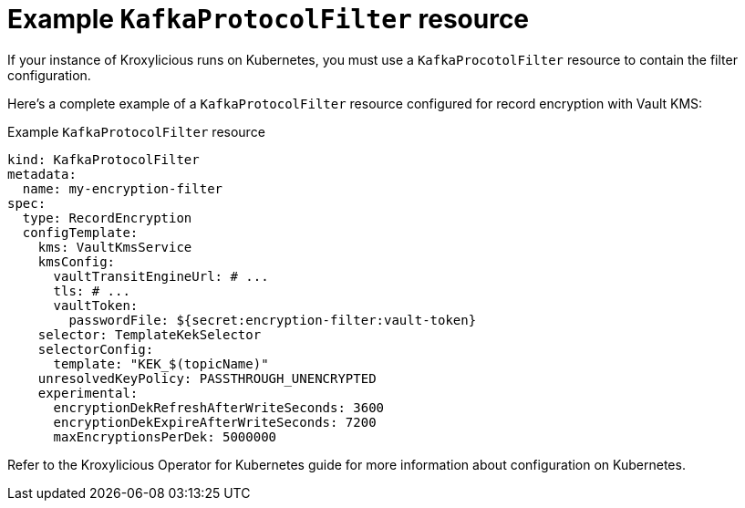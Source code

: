 // file included in the following:
//
// assembly-configuring-record-encryption-filter

[id='con-example-kafkaprotocolfilter-resource-{context}']
= Example `KafkaProtocolFilter` resource

If your instance of Kroxylicious runs on Kubernetes, you must use a `KafkaProcotolFilter` resource to contain the filter configuration.

Here's a complete example of a `KafkaProtocolFilter` resource configured for record encryption with Vault KMS:

.Example `KafkaProtocolFilter` resource
[source,yaml]
----
kind: KafkaProtocolFilter
metadata:
  name: my-encryption-filter
spec:
  type: RecordEncryption
  configTemplate:
    kms: VaultKmsService
    kmsConfig:
      vaultTransitEngineUrl: # ...
      tls: # ...
      vaultToken:
        passwordFile: ${secret:encryption-filter:vault-token}
    selector: TemplateKekSelector
    selectorConfig:
      template: "KEK_$(topicName)"
    unresolvedKeyPolicy: PASSTHROUGH_UNENCRYPTED
    experimental:
      encryptionDekRefreshAfterWriteSeconds: 3600
      encryptionDekExpireAfterWriteSeconds: 7200
      maxEncryptionsPerDek: 5000000
----

Refer to the Kroxylicious Operator for Kubernetes guide for more information about configuration on Kubernetes.